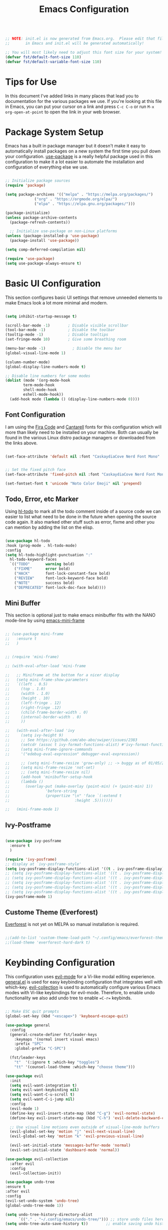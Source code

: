 #+title: Emacs Configuration
#+PROPERTY: header-args:emacs-lisp :tangle ./init.el :mkdirp yes

#+begin_src emacs-lisp

;; NOTE: init.el is now generated from Emacs.org.  Please edit that file
;;       in Emacs and init.el will be generated automatically!

;; You will most likely need to adjust this font size for your system!
(defvar fst/default-font-size 110)
(defvar fst/default-variable-font-size 110)

#+end_src

* Tips for Use

In this document I've added links in many places that lead you to documentation for the various packages we use.  If you're looking at this file in Emacs, you can put your cursor on a link and press =C-c C-o= or run =M-x org-open-at-point= to open the link in your web browser.

* Package System Setup

Emacs has a built in package manager but it doesn't make it easy to automatically install packages on a new system the first time you pull down your configuration.  [[https://github.com/jwiegley/use-package][use-package]] is a really helpful package used in this configuration to make it a lot easier to automate the installation and configuration of everything else we use.

#+begin_src emacs-lisp

  ;; Initialize package sources
  (require 'package)

  (setq package-archives '(("melpa" . "https://melpa.org/packages/")
  			   ("org" . "https://orgmode.org/elpa/")
  			   ("elpa" . "https://elpa.gnu.org/packages/")))

  (package-initialize)
  (unless package-archive-contents
    (package-refresh-contents))

    ;; Initialize use-package on non-Linux platforms
  (unless (package-installed-p 'use-package)
    (package-install 'use-package))

  (setq comp-deferred-compilation nil)

  (require 'use-package)
  (setq use-package-always-ensure t)
#+end_src

* Basic UI Configuration

This section configures basic UI settings that remove unneeded elements to make Emacs look a lot more minimal and modern.

#+begin_src emacs-lisp

  (setq inhibit-startup-message t)

  (scroll-bar-mode -1)        ; Disable visible scrollbar
  (tool-bar-mode -1)          ; Disable the toolbar
  (tooltip-mode -1)           ; Disable tooltips
  (set-fringe-mode 10)        ; Give some breathing room

  (menu-bar-mode -1)            ; Disable the menu bar
  (global-visual-line-mode 1)

  (column-number-mode)
  (global-display-line-numbers-mode t)

  ;; Disable line numbers for some modes
  (dolist (mode '(org-mode-hook
		  term-mode-hook
		  shell-mode-hook
		  eshell-mode-hook))
    (add-hook mode (lambda () (display-line-numbers-mode 0))))

#+end_src

** Font Configuration

I am using the [[https://github.com/tonsky/FiraCode][Fira Code]] and [[https://fonts.google.com/specimen/Cantarell][Cantarell]] fonts for this configuration which will more than likely need to be installed on your machine.  Both can usually be found in the various Linux distro package managers or downloaded from the links above.

#+begin_src emacs-lisp

  (set-face-attribute 'default nil :font "CaskaydiaCove Nerd Font Mono" :height fst/default-font-size)


  ;; Set the fixed pitch face
  (set-face-attribute 'fixed-pitch nil :font "CaskaydiaCove Nerd Font Mono" :height fst/default-font-size)

  (set-fontset-font t 'unicode "Noto Color Emoji" nil 'prepend)

#+end_src

** Todo, Error, etc Marker

Using [[https://github.com/tarsius/hl-todo][hl-todo]] to mark all the todo comment inside of a source code we can easier to list what need to be done in the future when opening the source code again. It also marked other stuff such as error, fixme and other you can mention by adding the list on the elisp.

#+begin_src emacs-lisp

  (use-package hl-todo
  :hook (prog-mode . hl-todo-mode)
  :config
  (setq hl-todo-highlight-punctuation ":"
	hl-todo-keyword-faces
	`(("TODO"       warning bold)
	  ("FIXME"      error bold)
	  ("HACK"       font-lock-constant-face bold)
	  ("REVIEW"     font-lock-keyword-face bold)
	  ("NOTE"       success bold)
	  ("DEPRECATED" font-lock-doc-face bold))))
  
#+end_src

** Mini Buffer

This section is optional just to make emacs minibuffer fits with the NANO mode-line by using [[https://github.com/muffinmad/emacs-mini-frame][emacs-mini-frame]]

#+begin_src emacs-lisp

 ;; (use-package mini-frame
 ;;   :ensure t
 ;;   )


 ;; (require 'mini-frame)

 ;; (with-eval-after-load 'mini-frame

 ;;   ;; Miniframe at the bottom for a nicer display
 ;;   (setq mini-frame-show-parameters
 ;;	  `((left . 0.5)
 ;;	    (top . 1.0)
 ;;	    (width . 1.0)
 ;;	    (height . 10)
 ;;	    (left-fringe . 12)
 ;;	    (right-fringe .12)
 ;;	    (child-frame-border-width . 0)
 ;;	    (internal-border-width . 0)
 ;;	    ))

 ;;   (with-eval-after-load 'ivy
 ;;     (setq ivy-height 9)
 ;;     ;; See https://github.com/abo-abo/swiper/issues/2383
 ;;     (setcdr (assoc t ivy-format-functions-alist) #'ivy-format-function-line)
 ;;     (setq mini-frame-ignore-commands
 ;;	    '("edebug-eval-expression" debugger-eval-expression))

 ;;     ;; (setq mini-frame-resize 'grow-only) ;; -> buggy as of 01/05/2021
 ;;     (setq mini-frame-resize 'not-set)
 ;;     ;; (setq mini-frame-resize nil)
 ;;     (add-hook 'minibuffer-setup-hook
 ;;		(lambda ()
 ;;		  (overlay-put (make-overlay (point-min) (+ (point-min) 1))
 ;;			       'before-string
 ;;			       (propertize "\n" 'face `(:extend t
 ;;								:height .5)))))))

 ;;   (mini-frame-mode 1)

#+end_src

** Ivy-Postframe

#+begin_src emacs-lisp

  (use-package ivy-posframe
    :ensure t
    )

  (require 'ivy-posframe)
  ;; display at `ivy-posframe-style'
  (setq ivy-posframe-display-functions-alist '((t . ivy-posframe-display)))
  ;; (setq ivy-posframe-display-functions-alist '((t . ivy-posframe-display-at-frame-center)))
  ;; (setq ivy-posframe-display-functions-alist '((t . ivy-posframe-display-at-window-center)))
  ;; (setq ivy-posframe-display-functions-alist '((t . ivy-posframe-display-at-frame-bottom-left)))
  ;; (setq ivy-posframe-display-functions-alist '((t . ivy-posframe-display-at-window-bottom-left)))
  ;; (setq ivy-posframe-display-functions-alist '((t . ivy-posframe-display-at-frame-top-center)))
  (ivy-posframe-mode 1)

#+end_src

** Custome Theme (Everforest)

[[https://github.com/Theory-of-Everything/everforest-emacs][Everforest]] is not yet on MELPA so manual installation is required.

#+begin_src emacs-lisp

  ;;(add-to-list 'custom-theme-load-path "~/.config/emacs/everforest-theme/")
  ;;(load-theme 'everforest-hard-dark t)

#+end_src
* Keybinding Configuration

This configuration uses [[https://evil.readthedocs.io/en/latest/index.html][evil-mode]] for a Vi-like modal editing experience.  [[https://github.com/noctuid/general.el][general.el]] is used for easy keybinding configuration that integrates well with which-key.  [[https://github.com/emacs-evil/evil-collection][evil-collection]] is used to automatically configure various Emacs modes with Vi-like keybindings for evil-mode. Therefore, to enable undo functionality we also add undo tree to enable ==C-r== keybinds. 

#+begin_src emacs-lisp

  ;; Make ESC quit prompts
  (global-set-key (kbd "<escape>") 'keyboard-escape-quit)

  (use-package general
    :config
    (general-create-definer fst/leader-keys
      :keymaps '(normal insert visual emacs)
      :prefix "SPC"
      :global-prefix "C-SPC")

    (fst/leader-keys
      "t"  '(:ignore t :which-key "toggles")
      "tt" '(counsel-load-theme :which-key "choose theme")))

  (use-package evil
    :init
    (setq evil-want-integration t)
    (setq evil-want-keybinding nil)
    (setq evil-want-C-u-scroll t)
    (setq evil-want-C-i-jump nil)
    :config
    (evil-mode 1)
    (define-key evil-insert-state-map (kbd "C-g") 'evil-normal-state)
    (define-key evil-insert-state-map (kbd "C-h") 'evil-delete-backward-char-and-join)

    ;; Use visual line motions even outside of visual-line-mode buffers
    (evil-global-set-key 'motion "j" 'evil-next-visual-line)
    (evil-global-set-key 'motion "k" 'evil-previous-visual-line)

    (evil-set-initial-state 'messages-buffer-mode 'normal)
    (evil-set-initial-state 'dashboard-mode 'normal))

  (use-package evil-collection
    :after evil
    :config
    (evil-collection-init))

  (use-package undo-tree
  :ensure t
  :after evil
  :config
  (evil-set-undo-system 'undo-tree)
  (global-undo-tree-mode 1))

  (setq undo-tree-history-directory-alist
        `(("." . "~/.config/emacs/undo-tree/"))) ;; store undo files here
  (setq undo-tree-auto-save-history t))        ;; enable saving undo history

  (setq auto-save-file-name-transforms
      `((".*" "~/.config/emacs/auto-saves/" t))) ;; redirect autosaves
  (setq auto-save-list-file-prefix "~/.config/emacs/auto-saves/.saves-")

  (setq backup-directory-alist `(("." . "~/.config/emacs/backups")))
  (setq make-backup-files t)             ;; enable backups
  (setq backup-by-copying t)             ;; avoid symlink issues
  (setq version-control t)               ;; use numbered backups
  (setq delete-old-versions t)           ;; clean up old backups
  (setq kept-new-versions 6)
  (setq kept-old-versions 2)

#+end_src

** Color Theme

[[https://github.com/hlissner/emacs-doom-themes][doom-themes]] is a great set of themes with a lot of variety and support for many different Emacs modes.  Taking a look at the [[https://github.com/hlissner/emacs-doom-themes/tree/screenshots][screenshots]] might help you decide which one you like best.  You can also run =M-x counsel-load-theme= to choose between them easily.

#+begin_src emacs-lisp

  (use-package doom-themes
  :init (load-theme 'doom-dracula t))

#+end_src

[[https://github.com/greduan/emacs-theme-gruvbox][gruvbox]] is another common theme that have been used by many people.

#+begin_src emacs-lisp

  ;;(use-package gruvbox-theme)
  
#+end_src

** Better Modeline

[[https://github.com/seagle0128/doom-modeline][doom-modeline]] is a very attractive and rich (yet still minimal) mode line configuration for Emacs.  The default configuration is quite good but you can check out the [[https://github.com/seagle0128/doom-modeline#customize][configuration options]] for more things you can enable or disable.

*NOTE:* The first time you load your configuration on a new machine, you'll need to run `M-x all-the-icons-install-fonts` so that mode line icons display correctly.

#+begin_src emacs-lisp

  (use-package all-the-icons)

  (use-package doom-modeline
    :init (doom-modeline-mode 1)
    :config (setq doom-modeline-bar-width 4))
  (setq evil-normal-state-tag   (propertize "[Normal]" 'face '((:background "green" :foreground "black")))
      evil-emacs-state-tag    (propertize "[Emacs]" 'face '((:background "orange" :foreground "black")))
      evil-insert-state-tag   (propertize "[Insert]" 'face '((:background "red") :foreground "white"))
      evil-motion-state-tag   (propertize "[Motion]" 'face '((:background "blue") :foreground "white"))
      evil-visual-state-tag   (propertize "[Visual]" 'face '((:background "grey80" :foreground "black")))
      evil-operator-state-tag (propertize "[Operator]" 'face '((:background "purple"))))
  (setq doom-modeline-modal-icon nil)

  ;; (use-package mood-line
  ;; :config
  ;; ;; Enable mood-line
  ;; (mood-line-mode)
  ;; ;; Use pretty Fira Code-compatible glyphs
  ;; (setq mood-line-glyph-alist mood-line-glyphs-unicode)
  ;; (setq mood-line-format mood-line-format-default-extended))

  ;;(use-package nano-modeline
  ;;  :ensure t
  ;;  :config
  ;;  (setopt nano-modeline-position 'nano-modeline-footer)

  ;;  (add-hook 'prog-mode-hook            #'nano-modeline-prog-mode)
  ;;  (add-hook 'text-mode-hook            #'nano-modeline-text-mode)
  ;;  (add-hook 'org-mode-hook             #'nano-modeline-org-mode)
  ;;  (add-hook 'pdf-view-mode-hook        #'nano-modeline-pdf-mode)
  ;;  (add-hook 'mu4e-headers-mode-hook    #'nano-modeline-mu4e-headers-mode)
  ;;  (add-hook 'mu4e-view-mode-hook       #'nano-modeline-mu4e-message-mode)
  ;;  (add-hook 'elfeed-show-mode-hook     #'nano-modeline-elfeed-entry-mode)
  ;;  (add-hook 'elfeed-search-mode-hook   #'nano-modeline-elfeed-search-mode)
  ;;  (add-hook 'term-mode-hook            #'nano-modeline-term-mode)
  ;;  (add-hook 'xwidget-webkit-mode-hook  #'nano-modeline-xwidget-mode)
  ;;  (add-hook 'messages-buffer-mode-hook #'nano-modeline-message-mode)
  ;;  (add-hook 'org-capture-mode-hook     #'nano-modeline-org-capture-mode)
  ;;  (add-hook 'org-agenda-mode-hook      #'nano-modeline-org-agenda-mode))



#+end_src

** Which Key

[[https://github.com/justbur/emacs-which-key][which-key]] is a useful UI panel that appears when you start pressing any key binding in Emacs to offer you all possible completions for the prefix.  For example, if you press =C-c= (hold control and press the letter =c=), a panel will appear at the bottom of the frame displaying all of the bindings under that prefix and which command they run.  This is very useful for learning the possible key bindings in the mode of your current buffer.

#+begin_src emacs-lisp

(use-package which-key
  :init (which-key-mode)
  :diminish which-key-mode
  :config
  (setq which-key-idle-delay 1))

#+end_src

** Ivy and Counsel

[[https://oremacs.com/swiper/][Ivy]] is an excellent completion framework for Emacs.  It provides a minimal yet powerful selection menu that appears when you open files, switch buffers, and for many other tasks in Emacs.  Counsel is a customized set of commands to replace `find-file` with `counsel-find-file`, etc which provide useful commands for each of the default completion commands.

#+begin_src emacs-lisp

  (use-package diminish)

  (use-package swiper
    :after ivy
    :ensure t)

  (use-package counsel
    :ensure t
    :bind (("M-x" . counsel-M-x)
	   ("C-x C-f" . counsel-find-file)
	   ("C-x b" . counsel-switch-buffer)
	   ("C-x C-r" . counsel-recentf)))

  (use-package ivy
    :ensure t
    :demand t
    :diminish
    :bind (("C-s" . swiper)
	   :map ivy-minibuffer-map
	   ("TAB" . ivy-alt-done)
	   ("C-l" . ivy-alt-done)
	   ("C-j" . ivy-next-line)
	   ("C-k" . ivy-previous-line)
	   :map ivy-switch-buffer-map
	   ("C-k" . ivy-previous-line)
	   ("C-l" . ivy-done)
	   ("C-d" . ivy-switch-buffer-kill)
	   :map ivy-reverse-i-search-map
	   ("C-k" . ivy-previous-line)
	   ("C-d" . ivy-reverse-i-search-kill))
    :config
    (ivy-mode t))

  (use-package ivy-rich
    :ensure t
    :init
    (ivy-rich-mode 1)
    :config
    (setq ivy-rich-path-style 'abbrev))


#+end_src

** Helpful Help Commands

[[https://github.com/Wilfred/helpful][Helpful]] adds a lot of very helpful (get it?) information to Emacs' =describe-= command buffers.  For example, if you use =describe-function=, you will not only get the documentation about the function, you will also see the source code of the function and where it gets used in other places in the Emacs configuration.  It is very useful for figuring out how things work in Emacs.

#+begin_src emacs-lisp

  (use-package helpful
    :custom
    (counsel-describe-function-function #'helpful-callable)
    (counsel-describe-variable-function #'helpful-variable)
    :bind
    ([remap describe-function] . counsel-describe-function)
    ([remap describe-command] . helpful-command)
    ([remap describe-variable] . counsel-describe-variable)
    ([remap describe-key] . helpful-key))

#+end_src

* Org Mode

[[https://orgmode.org/][Org Mode]] is one of the hallmark features of Emacs.  It is a rich document editor, project planner, task and time tracker, blogging engine, and literate coding utility all wrapped up in one package.

** Better Font Faces

The =efs/org-font-setup= function configures various text faces to tweak the sizes of headings and use variable width fonts in most cases so that it looks more like we're editing a document in =org-mode=.  We switch back to fixed width (monospace) fonts for code blocks and tables so that they display correctly.

#+begin_src emacs-lisp

  (defun efs/org-font-setup ()
    ;; Replace list hyphen with dot
    (font-lock-add-keywords 'org-mode
                            '(("^ *\\([-]\\) "
                               (0 (prog1 () (compose-region (match-beginning 1) (match-end 1) "•"))))))

    ;; Set faces for heading levels
    (dolist (face '((org-level-1 . 1.2)
                    (org-level-2 . 1.1)
                    (org-level-3 . 1.05)
                    (org-level-4 . 1.0)
                    (org-level-5 . 1.1)
                    (org-level-6 . 1.1)
                    (org-level-7 . 1.1)
                    (org-level-8 . 1.1)))
      (set-face-attribute (car face) nil :font "Cantarell" :weight 'regular :height (cdr face)))

    ;; Ensure that anything that should be fixed-pitch in Org files appears that way
    (set-face-attribute 'org-block nil :foreground nil :inherit 'fixed-pitch)
    (set-face-attribute 'org-code nil   :inherit '(shadow fixed-pitch))
    (set-face-attribute 'org-table nil   :inherit '(shadow fixed-pitch))
    (set-face-attribute 'org-verbatim nil :inherit '(shadow fixed-pitch))
    (set-face-attribute 'org-special-keyword nil :inherit '(font-lock-comment-face fixed-pitch))
    (set-face-attribute 'org-meta-line nil :inherit '(font-lock-comment-face fixed-pitch))
    (set-face-attribute 'org-checkbox nil :inherit 'fixed-pitch))

#+end_src

** Configure Babel Languages

To execute or export code in =org-mode= code blocks, you'll need to set up =org-babel-load-languages= for each language you'd like to use.  [[https://orgmode.org/worg/org-contrib/babel/languages.html][This page]] documents all of the languages that you can use with =org-babel=.

#+begin_src emacs-lisp

  (org-babel-do-load-languages
    'org-babel-load-languages
    '((emacs-lisp . t)
      (python . t)))

    (push '("conf-unix" . conf-unix) org-src-lang-modes)

#+end_src

#+RESULTS:
: ((conf-unix . conf-unix) (C . c) (C++ . c++) (asymptote . asy) (bash . sh) (beamer . latex) (calc . fundamental) (cpp . c++) (ditaa . artist) (desktop . conf-desktop) (dot . fundamental) (elisp . emacs-lisp) (ocaml . tuareg) (screen . shell-script) (shell . sh) (sqlite . sql) (toml . conf-toml))

** Structure Templates
#+begin_src emacs-lisp

  (require 'org-tempo)
  (add-to-list 'org-structure-template-alist '("el" . "src emacs-lisp"))

#+end_src

#+RESULTS:
: ((el . src emacs-lisp) (a . export ascii) (c . center) (C . comment) (e . example) (E . export) (h . export html) (l . export latex) (q . quote) (s . src) (v . verse))

** Auto-tangle Configuration Files

This snippet adds a hook to =org-mode= buffers so that =efs/org-babel-tangle-config= gets executed each time such a buffer gets saved.  This function checks to see if the file being saved is the Emacs.org file you're looking at right now, and if so, automatically exports the configuration here to the associated output files.

#+begin_src emacs-lisp

  ;; Automatically tangle our Emacs.org config file when we save it
  (defun efs/org-babel-tangle-config ()
    (when (string-equal (buffer-file-name)
                        (expand-file-name "~/.config/emacs/Emacs.org"))
      ;; Dynamic scoping to the rescue
      (let ((org-confirm-babel-evaluate nil))
        (org-babel-tangle))))

  (add-hook 'org-mode-hook (lambda () (add-hook 'after-save-hook #'efs/org-babel-tangle-config)))

#+end_src

#+RESULTS:
| (lambda nil (add-hook 'after-save-hook #'efs/org-babel-tangle-config)) | #[0 \300\301\302\303\304$\207 [add-hook change-major-mode-hook org-fold-show-all append local] 5] | #[0 \300\301\302\303\304$\207 [add-hook change-major-mode-hook org-babel-show-result-all append local] 5] | org-babel-result-hide-spec | org-babel-hide-all-hashes | (lambda nil (display-line-numbers-mode 0)) |

** Table of Contents

#+begin_src emacs-lisp
  (use-package toc-org
    :ensure t)

  (if (require 'toc-org nil t)
    (progn
      (add-hook 'org-mode-hook 'toc-org-mode))
  (warn "toc-org not found"))

#+end_src

* Development
** VTerm

#+begin_src emacs-lisp
(use-package vterm
    :ensure t)
#+end_src

** Tree-Sitter
#+begin_src emacs-lisp

  (use-package tree-sitter)
  (use-package tree-sitter-langs)
  (global-tree-sitter-mode)
  (tree-sitter-require 'rust)
  (tree-sitter-require 'cpp)
  (tree-sitter-require 'c)
  (tree-sitter-require 'python)

#+end_src

** TRAMP

#+begin_src emacs-lisp

  ;; (use-package tramp
  ;; :config
  ;; ;; Use the remote machine's PATH
  ;; (add-to-list 'tramp-remote-path 'tramp-own-remote-path)
  ;; ;; Reduce verbosity for better performance
  ;; (setq tramp-verbose 1))

#+end_src

** LSP

We use the excellent [[https://emacs-lsp.github.io/lsp-mode/][lsp-mode]] to enable IDE-like functionality for many different programming languages via "language servers" that speak the [[https://microsoft.github.io/language-server-protocol/][Language Server Protocol]].  Before trying to set up =lsp-mode= for a particular language, check out the [[https://emacs-lsp.github.io/lsp-mode/page/languages/][documentation for your language]] so that you can learn which language servers are available and how to install them.

The =lsp-keymap-prefix= setting enables you to define a prefix for where =lsp-mode='s default keybindings will be added.  I *highly recommend* using the prefix to find out what you can do with =lsp-mode= in a buffer.

The =which-key= integration adds helpful descriptions of the various keys so you should be able to learn a lot just by pressing =C-c l= in a =lsp-mode= buffer and trying different things that you find there.

#+begin_src emacs-lisp

    ;; (defun fst/lsp-mode-setup ()
    ;;   (setq lsp-headerline-breadcrumb-segments '(path-up-to-project file symbols))
    ;;   (lsp-headerline-breadcrumb-mode))

    ;; (use-package lsp-mode
    ;;   :commands (lsp lsp-deferred)
    ;;   :hook (lsp-mode . fst/lsp-mode-setup)
    ;;   :init
    ;;   (setq lsp-keymap-prefix "C-c l")  ;; Or 'C-l', 's-l'
    ;;   :config
    ;;   (lsp-enable-which-key-integration t)
    ;;   (lsp-register-client
    ;;    (make-lsp-client
    ;;     :new-connection (lsp-tramp-connection "clangd-12")
    ;;     :major-modes '(c++-mode)
    ;;     :remote? t
    ;;     :server-id 'clangd-id))
    ;;  )

    (defun fst/lsp-mode-setup ()
    "Custom setup for lsp-mode."
    (setq lsp-headerline-breadcrumb-segments '(path-up-to-project file symbols))
    (lsp-headerline-breadcrumb-mode))

  (use-package lsp-mode
    :commands (lsp lsp-deferred)
    :hook (lsp-mode . fst/lsp-mode-setup)
    :init
    (setq lsp-keymap-prefix "C-c l")  ;; Or 'C-l', 's-l'
    :config
    (lsp-enable-which-key-integration t)
    ;; Register clangd for C++ (local only)
    (lsp-register-client
     (make-lsp-client
      :new-connection (lsp-stdio-connection "clangd")  ;; removed tramp
      :major-modes '(c++-mode)
      :server-id 'clangd-id)))
#+end_src

*** lsp-ui

[[https://emacs-lsp.github.io/lsp-ui/][lsp-ui]] is a set of UI enhancements built on top of =lsp-mode= which make Emacs feel even more like an IDE.  Check out the screenshots on the =lsp-ui= homepage (linked at the beginning of this paragraph) to see examples of what it can do.

#+begin_src emacs-lisp

  (use-package lsp-ui
    :hook (lsp-mode . lsp-ui-mode)
    :custom
    (lsp-ui-doc-position 'bottom)
    :config
     (setq lsp-ui-sideline-show-hover t
    lsp-ui-sideline-show-code-actions t
    lsp-ui-doc-enable t))
  

#+end_src

*** lsp-treemacs

[[https://github.com/emacs-lsp/lsp-treemacs][lsp-treemacs]] provides nice tree views for different aspects of your code like symbols in a file, references of a symbol, or diagnostic messages (errors and warnings) that are found in your code.

Try these commands with =M-x=:

- =lsp-treemacs-symbols= - Show a tree view of the symbols in the current file
- =lsp-treemacs-references= - Show a tree view for the references of the symbol under the cursor
- =lsp-treemacs-error-list= - Show a tree view for the diagnostic messages in the project

This package is built on the [[https://github.com/Alexander-Miller/treemacs][treemacs]] package which might be of some interest to you if you like to have a file browser at the left side of your screen in your editor.

#+begin_src emacs-lisp

  (use-package lsp-treemacs
    :after lsp)

#+end_src

*** lsp-ivy

[[https://github.com/emacs-lsp/lsp-ivy][lsp-ivy]] integrates Ivy with =lsp-mode= to make it easy to search for things by name in your code.  When you run these commands, a prompt will appear in the minibuffer allowing you to type part of the name of a symbol in your code.  Results will be populated in the minibuffer so that you can find what you're looking for and jump to that location in the code upon selecting the result.

Try these commands with =M-x=:

- =lsp-ivy-workspace-symbol= - Search for a symbol name in the current project workspace
- =lsp-ivy-global-workspace-symbol= - Search for a symbol name in all active project workspaces

#+begin_src emacs-lisp

  (use-package lsp-ivy)

#+end_src

** Company Mode

[[http://company-mode.github.io/][Company Mode]] provides a nicer in-buffer completion interface than =completion-at-point= which is more reminiscent of what you would expect from an IDE.  We add a simple configuration to make the keybindings a little more useful (=TAB= now completes the selection and initiates completion at the current location if needed).

We also use [[https://github.com/sebastiencs/company-box][company-box]] to further enhance the look of the completions with icons and better overall presentation.

#+begin_src emacs-lisp

    (use-package company
    :after lsp-mode
    :hook (lsp-mode . company-mode)
    :bind
    (:map company-active-map
          ("<tab>" . company-complete-selection)
     :map lsp-mode-map
          ("<tab>" . company-indent-or-complete-common))
    :custom
    (company-minimum-prefix-length 1)
    (company-idle-delay 0.0))  ;; instant suggestions

  ;; Optional: company-box for icons and nicer UI
  (use-package company-box
    :hook (company-mode . company-box-mode))

  (with-eval-after-load 'company
  (setq company-backends '(company-capf)))

#+end_src

** Language
*** Dart

*Not Working Right Now* 
This is a basic configuration for the TypeScript language so that =.dart= files activate =flutter-mode= when opened. We're using flutter LSP from [[https://github.com/emacs-lsp/lsp-dart][lsp-dart]]

#+begin_src emacs-lisp

  (setq gc-cons-threshold (* 100 1024 1024)
      read-process-output-max (* 1024 1024))

  (use-package yasnippet
  :ensure t
  :config
  (yas-global-mode 1))  ;; Enable yasnippet globally

#+end_src

*** Clangd

Install [[https://clangd.llvm.org/installation][clangd]] combined with [[https://github.com/joaotavora/eglot][eglot]] so that it will be activate when you run =.cpp= and =.c= files. We're also using [[https://github.com/company-mode/company-mode][company-mode]] also running when eglot enabled for auto completion. Also to make it work clangd need a ==compile_commands.json== in the root of the project. If for example the root of the project is not there you need to create a linker from the location of the ==compile_commands.json== to the root of the project.

#+begin_src shell
  ln -s {location of the compile_commands.json} {root project}
#+end_src

#+begin_src emacs-lisp
    ;;   (progn
    ;;     (customize-set-variable 'eglot-extend-to-xref t)
    ;;     (customize-set-variable 'eglot-ignored-server-capabilities
    ;; 	  (quote (:documentFormattingProvider :documentRangeFormattingProvider)))

    ;;     (with-eval-after-load 'eglot
    ;; 	  (setq completion-category-defaults nil)
    ;; 	  (add-to-list 'eglot-server-programs
    ;; 	      '(c-mode c++-mode
    ;; 		   . ("clangd"
    ;; 			 "--malloc-trim"
    ;; 			 "--log=error"
    ;; 			 "--background-index"
    ;; 			 "--clang-tidy"
    ;; 			 "--cross-file-rename"
    ;; 			 "--completion-style=detailed"
    ;; 			 "--pch-storage=memory"
    ;; 			 "--header-insertion=never"
    ;; 			 "--header-insertion-decorators=0"))))

    ;; (defun fst/hook-cpp-mode ()
    ;;   (eglot-ensure)
    ;;   (company-mode t)) 

    ;; (add-hook 'c-mode-hook #'fst/hook-cpp-mode)
    ;; (add-hook 'c++-mode-hook #'fst/hook-cpp-mode))

  (defun fst/lsp-mode-setup ()
    "Custom setup for lsp-mode."
    ;; Show path + file + symbols in headerline
    (setq lsp-headerline-breadcrumb-segments '(path-up-to-project file symbols))
    (lsp-headerline-breadcrumb-mode)
    ;; Optional: enable company integration automatically
    (company-mode 1))

  (use-package lsp-mode
    :commands (lsp lsp-deferred)
    :hook ((c-mode c++-mode) . fst/lsp-mode-setup)
    :init
    (setq lsp-keymap-prefix "C-c l")  ;; prefix for lsp commands
    :config
    ;; Enable which-key integration
    (lsp-enable-which-key-integration t)
    ;; Register clangd for local C/C++ usage
    (lsp-register-client
     (make-lsp-client
      :new-connection (lsp-stdio-connection "clangd")  ;; local clangd
      :major-modes '(c-mode c++-mode)
      :server-id 'clangd-id)))

  (add-hook 'c-mode-hook #'lsp-deferred)
  (add-hook 'c++-mode-hook #'lsp-deferred)

#+end_src

* Utilities
** Wakatime

Installing [[https://github.com/wakatime/wakatime-mode][wakatime]] to see how many hours you have been coding stuffs and see what editor being used. Not really important but can be used to see your coding statistics.

#+begin_src emacs-lisp

  ;; WakaTime Configuration
  (use-package wakatime-mode
    :ensure t  ; Automatically install if not present
    :config
    (setq wakatime-api-key (with-temp-buffer
			     (insert-file-contents (expand-file-name "~/.wakatime-api-key"))
			     (buffer-string)))
    (global-wakatime-mode 1))  ; Enable WakaTime mode

#+end_src
